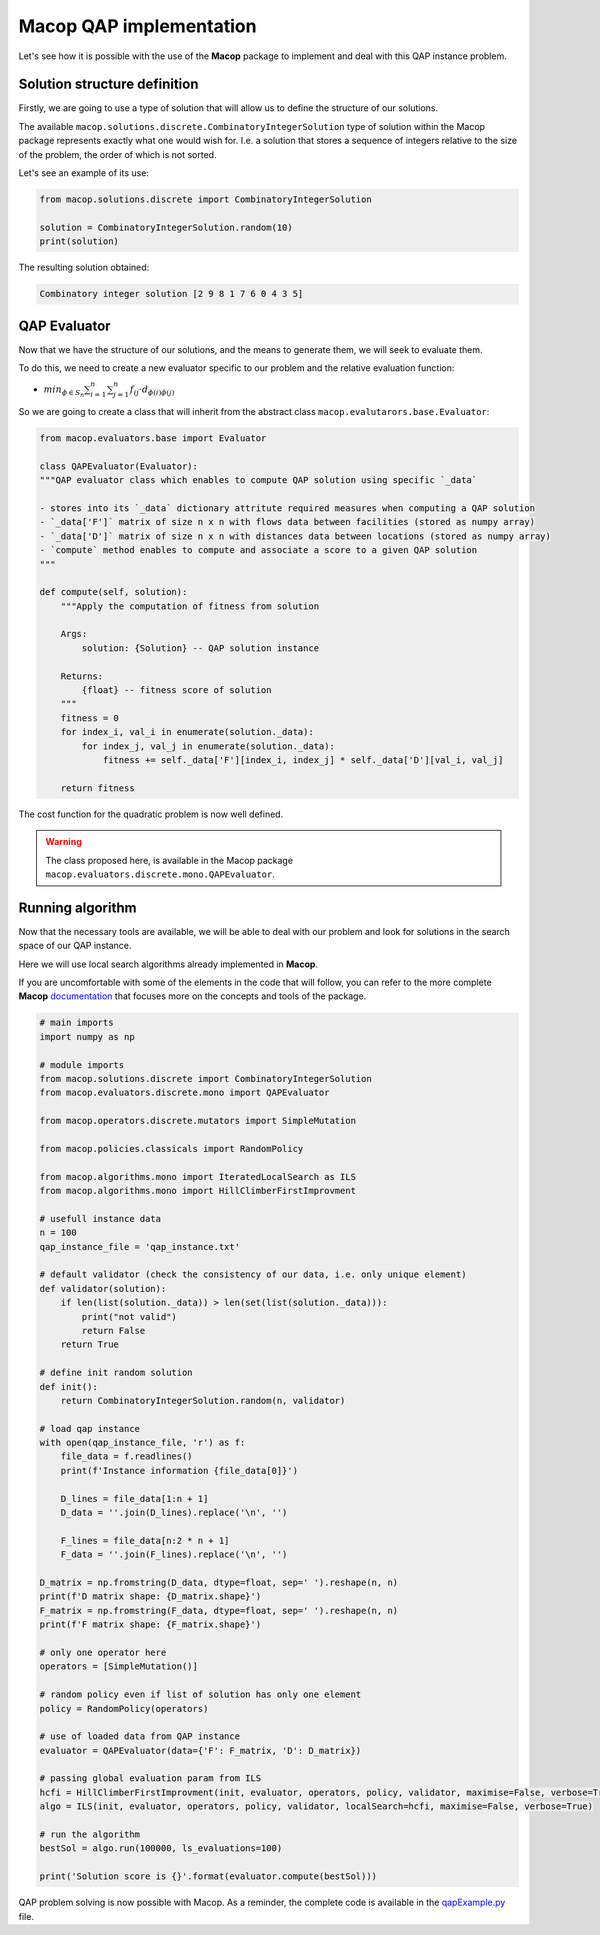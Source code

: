 Macop QAP implementation
========================

Let's see how it is possible with the use of the **Macop** package to implement and deal with this QAP instance problem.

Solution structure definition
~~~~~~~~~~~~~~~~~~~~~~~~~~~~~

Firstly, we are going to use a type of solution that will allow us to define the structure of our solutions.

The available ``macop.solutions.discrete.CombinatoryIntegerSolution`` type of solution within the Macop package represents exactly what one would wish for. 
I.e. a solution that stores a sequence of integers relative to the size of the problem, the order of which is not sorted.

Let's see an example of its use:

.. code:: python

    from macop.solutions.discrete import CombinatoryIntegerSolution
    
    solution = CombinatoryIntegerSolution.random(10)
    print(solution)


The resulting solution obtained:

.. code:: bash

    Combinatory integer solution [2 9 8 1 7 6 0 4 3 5]


QAP Evaluator
~~~~~~~~~~~~~

Now that we have the structure of our solutions, and the means to generate them, we will seek to evaluate them.

To do this, we need to create a new evaluator specific to our problem and the relative evaluation function:

- :math:`min_{ϕ∈S_n}\sum_{i=1}^{n}{\sum_{j=1}^{n}{f_{ij}⋅d_{\phi(i)\phi(j)}}}`

So we are going to create a class that will inherit from the abstract class ``macop.evalutarors.base.Evaluator``:


.. code:: python

    from macop.evaluators.base import Evaluator

    class QAPEvaluator(Evaluator):
    """QAP evaluator class which enables to compute QAP solution using specific `_data`

    - stores into its `_data` dictionary attritute required measures when computing a QAP solution
    - `_data['F']` matrix of size n x n with flows data between facilities (stored as numpy array)
    - `_data['D']` matrix of size n x n with distances data between locations (stored as numpy array)
    - `compute` method enables to compute and associate a score to a given QAP solution
    """

    def compute(self, solution):
        """Apply the computation of fitness from solution

        Args:
            solution: {Solution} -- QAP solution instance
    
        Returns:
            {float} -- fitness score of solution
        """
        fitness = 0
        for index_i, val_i in enumerate(solution._data):
            for index_j, val_j in enumerate(solution._data):
                fitness += self._data['F'][index_i, index_j] * self._data['D'][val_i, val_j]

        return fitness

The cost function for the quadratic problem is now well defined.

.. warning::
    The class proposed here, is available in the Macop package ``macop.evaluators.discrete.mono.QAPEvaluator``.

Running algorithm
~~~~~~~~~~~~~~~~~

Now that the necessary tools are available, we will be able to deal with our problem and look for solutions in the search space of our QAP instance.

Here we will use local search algorithms already implemented in **Macop**.

If you are uncomfortable with some of the elements in the code that will follow, you can refer to the more complete **Macop** documentation_ that focuses more on the concepts and tools of the package.

.. code:: python

    # main imports
    import numpy as np

    # module imports
    from macop.solutions.discrete import CombinatoryIntegerSolution
    from macop.evaluators.discrete.mono import QAPEvaluator

    from macop.operators.discrete.mutators import SimpleMutation

    from macop.policies.classicals import RandomPolicy

    from macop.algorithms.mono import IteratedLocalSearch as ILS
    from macop.algorithms.mono import HillClimberFirstImprovment

    # usefull instance data
    n = 100
    qap_instance_file = 'qap_instance.txt'

    # default validator (check the consistency of our data, i.e. only unique element)
    def validator(solution):
        if len(list(solution._data)) > len(set(list(solution._data))):
            print("not valid")
            return False
        return True

    # define init random solution
    def init():
        return CombinatoryIntegerSolution.random(n, validator)

    # load qap instance
    with open(qap_instance_file, 'r') as f:
        file_data = f.readlines()
        print(f'Instance information {file_data[0]}')

        D_lines = file_data[1:n + 1]
        D_data = ''.join(D_lines).replace('\n', '')

        F_lines = file_data[n:2 * n + 1]
        F_data = ''.join(F_lines).replace('\n', '')

    D_matrix = np.fromstring(D_data, dtype=float, sep=' ').reshape(n, n)
    print(f'D matrix shape: {D_matrix.shape}')
    F_matrix = np.fromstring(F_data, dtype=float, sep=' ').reshape(n, n)
    print(f'F matrix shape: {F_matrix.shape}')

    # only one operator here
    operators = [SimpleMutation()]

    # random policy even if list of solution has only one element
    policy = RandomPolicy(operators)

    # use of loaded data from QAP instance
    evaluator = QAPEvaluator(data={'F': F_matrix, 'D': D_matrix})

    # passing global evaluation param from ILS
    hcfi = HillClimberFirstImprovment(init, evaluator, operators, policy, validator, maximise=False, verbose=True)
    algo = ILS(init, evaluator, operators, policy, validator, localSearch=hcfi, maximise=False, verbose=True)

    # run the algorithm
    bestSol = algo.run(100000, ls_evaluations=100)

    print('Solution score is {}'.format(evaluator.compute(bestSol)))


QAP problem solving is now possible with Macop. As a reminder, the complete code is available in the qapExample.py_ file.

.. _qapExample.py: https://github.com/jbuisine/macop/blob/master/examples/qapExample.py
.. _documentation: https://jbuisine.github.io/macop/_build/html/documentations